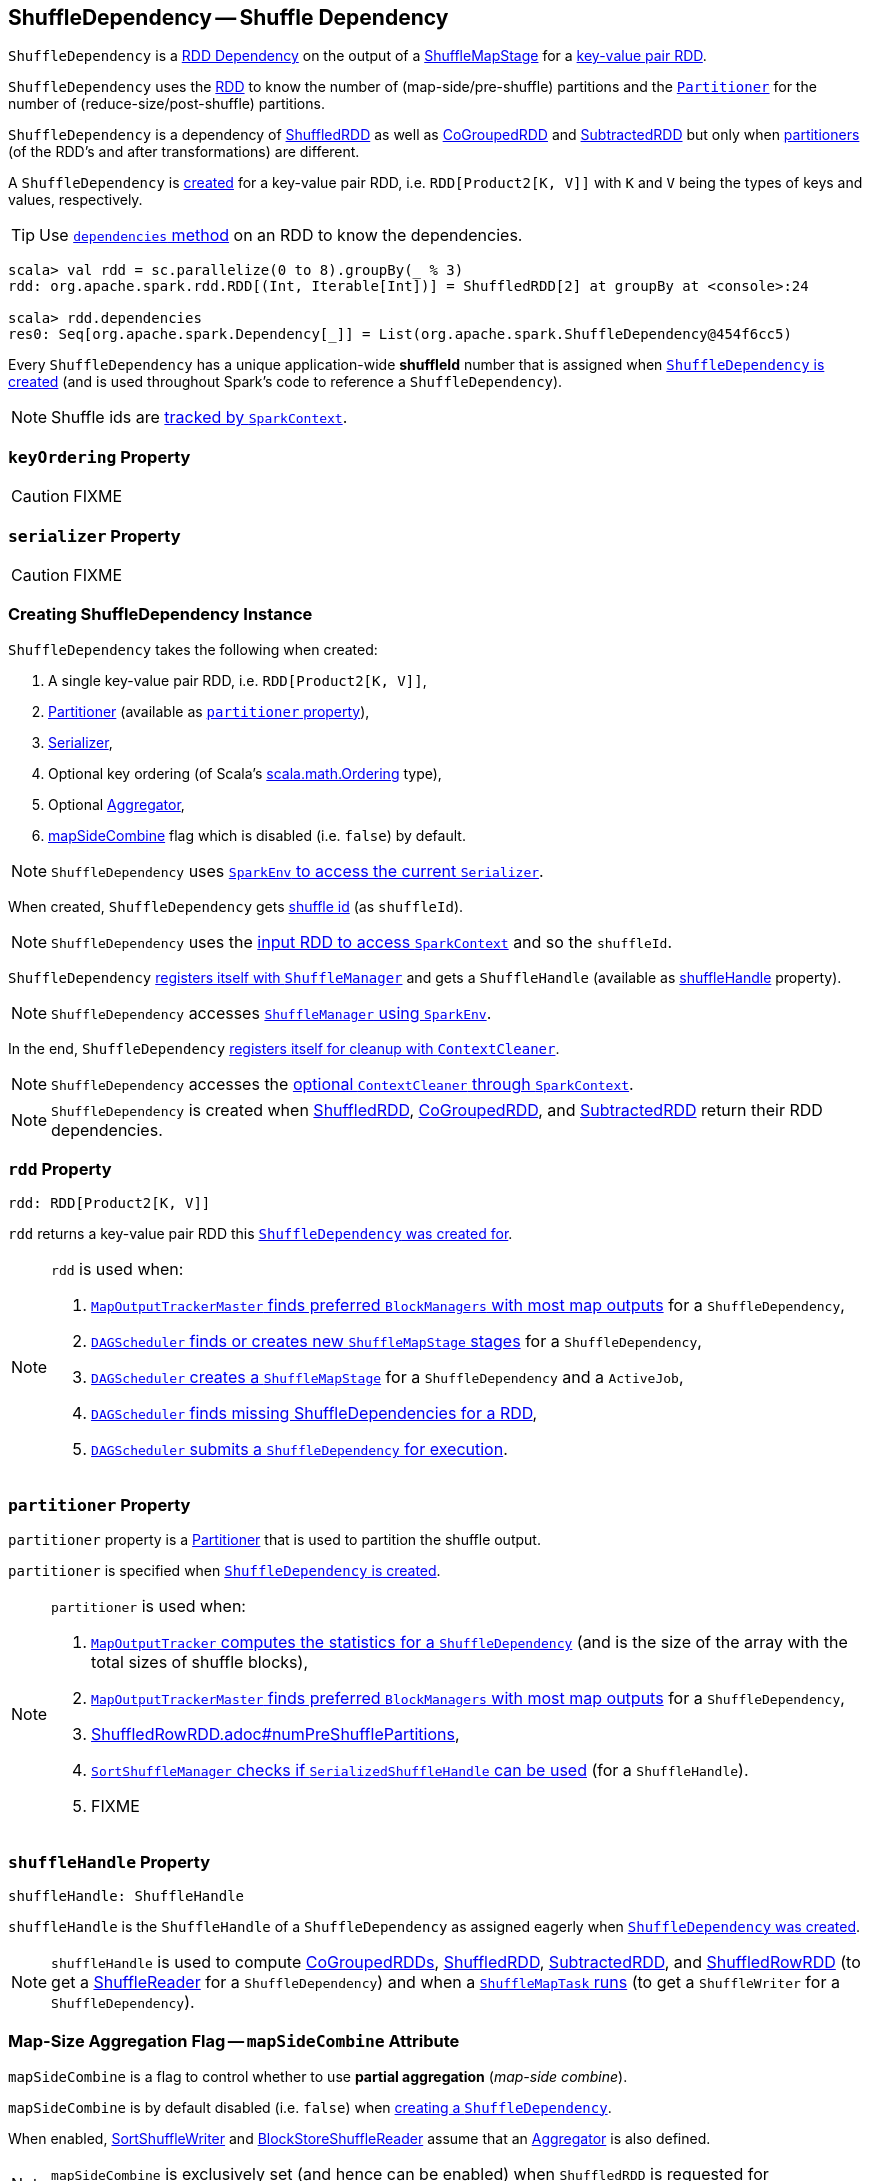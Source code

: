 == [[ShuffleDependency]] ShuffleDependency -- Shuffle Dependency

`ShuffleDependency` is a link:spark-rdd-Dependency.adoc[RDD Dependency] on the output of a link:spark-scheduler-ShuffleMapStage.adoc[ShuffleMapStage] for a <<rdd, key-value pair RDD>>.

`ShuffleDependency` uses the <<rdd, RDD>> to know the number of (map-side/pre-shuffle) partitions and the <<partitioner, `Partitioner`>> for the number of (reduce-size/post-shuffle) partitions.

`ShuffleDependency` is a dependency of xref:ShuffledRDD.adoc[ShuffledRDD] as well as link:spark-rdd-CoGroupedRDD.adoc[CoGroupedRDD] and link:spark-rdd-SubtractedRDD.adoc[SubtractedRDD] but only when link:spark-rdd-Partitioner.adoc[partitioners] (of the RDD's and after transformations) are different.

A `ShuffleDependency` is <<creating-instance, created>> for a key-value pair RDD, i.e. `RDD[Product2[K, V]]` with `K` and `V` being the types of keys and values, respectively.

TIP: Use xref:rdd:index.adoc#dependencies[`dependencies` method] on an RDD to know the dependencies.

```
scala> val rdd = sc.parallelize(0 to 8).groupBy(_ % 3)
rdd: org.apache.spark.rdd.RDD[(Int, Iterable[Int])] = ShuffledRDD[2] at groupBy at <console>:24

scala> rdd.dependencies
res0: Seq[org.apache.spark.Dependency[_]] = List(org.apache.spark.ShuffleDependency@454f6cc5)
```

[[shuffleId]]
Every `ShuffleDependency` has a unique application-wide *shuffleId* number that is assigned when <<creating-instance, `ShuffleDependency` is created>> (and is used throughout Spark's code to reference a `ShuffleDependency`).

NOTE: Shuffle ids are link:spark-SparkContext.adoc#nextShuffleId[tracked by `SparkContext`].

=== [[keyOrdering]] `keyOrdering` Property

CAUTION: FIXME

=== [[serializer]] `serializer` Property

CAUTION: FIXME

=== [[creating-instance]] Creating ShuffleDependency Instance

`ShuffleDependency` takes the following when created:

1. A single key-value pair RDD, i.e. `RDD[Product2[K, V]]`,
2. link:spark-rdd-Partitioner.adoc[Partitioner] (available as <<partitioner, `partitioner` property>>),
3. link:spark-SparkEnv.adoc#serializer[Serializer],
4. Optional key ordering (of Scala's link:http://www.scala-lang.org/api/current/scala/math/Ordering.html[scala.math.Ordering] type),
5. Optional <<aggregator, Aggregator>>,
6. <<mapSideCombine, mapSideCombine>> flag which is disabled (i.e. `false`) by default.

NOTE: `ShuffleDependency` uses link:spark-SparkEnv.adoc#serializer[`SparkEnv` to access the current `Serializer`].

When created, `ShuffleDependency` gets link:spark-SparkContext.adoc#nextShuffleId[shuffle id] (as `shuffleId`).

NOTE: `ShuffleDependency` uses the xref:rdd:index.adoc#context[input RDD to access `SparkContext`] and so the `shuffleId`.

`ShuffleDependency` xref:shuffle:ShuffleManager.adoc#registerShuffle[registers itself with `ShuffleManager`] and gets a `ShuffleHandle` (available as <<shuffleHandle, shuffleHandle>> property).

NOTE: `ShuffleDependency` accesses link:spark-SparkEnv.adoc#shuffleManager[`ShuffleManager` using `SparkEnv`].

In the end, `ShuffleDependency` link:spark-service-contextcleaner.adoc#registerShuffleForCleanup[registers itself for cleanup with `ContextCleaner`].

NOTE: `ShuffleDependency` accesses the link:spark-SparkContext.adoc#cleaner[optional `ContextCleaner` through `SparkContext`].

NOTE: `ShuffleDependency` is created when xref:ShuffledRDD.adoc#getDependencies[ShuffledRDD], link:spark-rdd-CoGroupedRDD.adoc#getDependencies[CoGroupedRDD], and link:spark-rdd-SubtractedRDD.adoc#getDependencies[SubtractedRDD] return their RDD dependencies.

=== [[rdd]] `rdd` Property

[source, scala]
----
rdd: RDD[Product2[K, V]]
----

`rdd` returns a key-value pair RDD this <<creating-instance, `ShuffleDependency` was created for>>.

[NOTE]
====
`rdd` is used when:

1. link:spark-service-MapOutputTrackerMaster.adoc#getPreferredLocationsForShuffle[`MapOutputTrackerMaster` finds preferred `BlockManagers` with most map outputs] for a `ShuffleDependency`,

2. link:spark-scheduler-DAGScheduler.adoc#getOrCreateShuffleMapStage[`DAGScheduler` finds or creates new `ShuffleMapStage` stages] for a `ShuffleDependency`,

3. link:spark-scheduler-DAGScheduler.adoc#createShuffleMapStage[`DAGScheduler` creates a `ShuffleMapStage`] for a `ShuffleDependency` and a `ActiveJob`,

4. link:spark-scheduler-DAGScheduler.adoc#getMissingAncestorShuffleDependencies[`DAGScheduler` finds missing ShuffleDependencies for a RDD],

5. link:spark-scheduler-DAGScheduler.adoc#submitMapStage[`DAGScheduler` submits a `ShuffleDependency` for execution].
====

=== [[partitioner]] `partitioner` Property

`partitioner` property is a link:spark-rdd-Partitioner.adoc[Partitioner] that is used to partition the shuffle output.

`partitioner` is specified when <<creating-instance, `ShuffleDependency` is created>>.

[NOTE]
====
`partitioner` is used when:

1. link:spark-service-mapoutputtracker.adoc#getStatistics[`MapOutputTracker` computes the statistics for a `ShuffleDependency`] (and is the size of the array with the total sizes of shuffle blocks),

2. link:spark-service-MapOutputTrackerMaster.adoc#getPreferredLocationsForShuffle[`MapOutputTrackerMaster` finds preferred `BlockManagers` with most map outputs] for a `ShuffleDependency`,

3. link:spark-sql-ShuffledRowRDD.adoc#numPreShufflePartitions[ShuffledRowRDD.adoc#numPreShufflePartitions],

4. xref:shuffle:SortShuffleManager.adoc#canUseSerializedShuffle[`SortShuffleManager` checks if `SerializedShuffleHandle` can be used] (for a `ShuffleHandle`).

5. FIXME
====

=== [[shuffleHandle]] `shuffleHandle` Property

[source, scala]
----
shuffleHandle: ShuffleHandle
----

`shuffleHandle` is the `ShuffleHandle` of a `ShuffleDependency` as assigned eagerly when <<creating-instance, `ShuffleDependency` was created>>.

NOTE: `shuffleHandle` is used to compute link:spark-rdd-CoGroupedRDD.adoc#compute[CoGroupedRDDs], xref:ShuffledRDD.adoc#compute[ShuffledRDD], link:spark-rdd-SubtractedRDD.adoc#compute[SubtractedRDD], and link:spark-sql-ShuffledRowRDD.adoc[ShuffledRowRDD] (to get a link:spark-shuffle-ShuffleReader.adoc[ShuffleReader] for a `ShuffleDependency`) and when a link:spark-scheduler-ShuffleMapTask.adoc#runTask[`ShuffleMapTask` runs] (to get a `ShuffleWriter` for a `ShuffleDependency`).

=== [[mapSideCombine]] Map-Size Aggregation Flag -- `mapSideCombine` Attribute

`mapSideCombine` is a flag to control whether to use *partial aggregation* (_map-side combine_).

`mapSideCombine` is by default disabled (i.e. `false`) when <<creating-instance, creating a `ShuffleDependency`>>.

When enabled, link:spark-shuffle-SortShuffleWriter.adoc[SortShuffleWriter] and link:spark-shuffle-BlockStoreShuffleReader.adoc[BlockStoreShuffleReader] assume that an link:spark-Aggregator.adoc[Aggregator] is also defined.

NOTE: `mapSideCombine` is exclusively set (and hence can be enabled) when `ShuffledRDD` is requested for xref:ShuffledRDD.adoc#getDependencies[dependencies] (which is a single `ShuffleDependency`).

=== [[aggregator]] `aggregator` Property

[source, scala]
----
aggregator: Option[Aggregator[K, V, C]] = None
----

`aggregator` is a link:spark-Aggregator.adoc[map/reduce-side Aggregator] (for a RDD's shuffle).

`aggregator` is by default undefined (i.e. `None`) when <<creating-instance, `ShuffleDependency` is created>>.

NOTE: `aggregator` is used when link:spark-shuffle-SortShuffleWriter.adoc#write[`SortShuffleWriter` writes records] and link:spark-shuffle-BlockStoreShuffleReader.adoc#read[`BlockStoreShuffleReader` reads combined key-values for a reduce task].

=== Usage

The places where `ShuffleDependency` is used:

* xref:ShuffledRDD.adoc[ShuffledRDD] and link:spark-sql-ShuffledRowRDD.adoc[ShuffledRowRDD] that are RDDs from a shuffle

The RDD operations that may or may not use the above RDDs and hence shuffling:

* link:spark-rdd-partitions.adoc#coalesce[coalesce]
** link:spark-rdd-partitions.adoc#repartition[repartition]

* `cogroup`
** `intersection`
* `subtractByKey`
** `subtract`
* `sortByKey`
** `sortBy`
* `repartitionAndSortWithinPartitions`
* link:spark-rdd-PairRDDFunctions.adoc#combineByKeyWithClassTag[combineByKeyWithClassTag]
** `combineByKey`
** `aggregateByKey`
** `foldByKey`
** `reduceByKey`
** `countApproxDistinctByKey`
** `groupByKey`
* `partitionBy`

NOTE: There may be other dependent methods that use the above.
